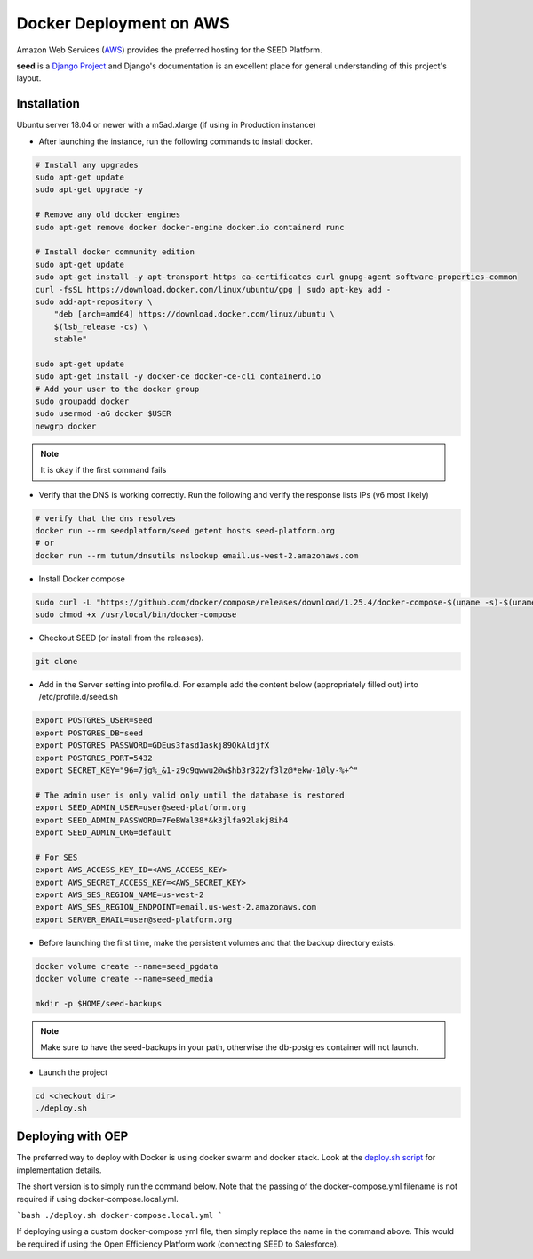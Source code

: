 ========================
Docker Deployment on AWS
========================

Amazon Web Services (`AWS`_) provides the preferred hosting for the SEED Platform.

**seed** is a `Django Project`_ and Django's documentation is an excellent place for general
understanding of this project's layout.

.. _Django Project: https://www.djangoproject.com/

.. _AWS: http://aws.amazon.com/

Installation
^^^^^^^^^^^^

Ubuntu server 18.04 or newer with a m5ad.xlarge (if using in Production instance)

* After launching the instance, run the following commands to install docker.

.. code-block:: console

    # Install any upgrades
    sudo apt-get update
    sudo apt-get upgrade -y

    # Remove any old docker engines
    sudo apt-get remove docker docker-engine docker.io containerd runc

    # Install docker community edition
    sudo apt-get update
    sudo apt-get install -y apt-transport-https ca-certificates curl gnupg-agent software-properties-common
    curl -fsSL https://download.docker.com/linux/ubuntu/gpg | sudo apt-key add -
    sudo add-apt-repository \
        "deb [arch=amd64] https://download.docker.com/linux/ubuntu \
        $(lsb_release -cs) \
        stable"

    sudo apt-get update
    sudo apt-get install -y docker-ce docker-ce-cli containerd.io
    # Add your user to the docker group
    sudo groupadd docker
    sudo usermod -aG docker $USER
    newgrp docker

.. note:: It is okay if the first command fails

* Verify that the DNS is working correctly. Run the following and verify the response lists IPs (v6 most likely)

.. code-block:: console

    # verify that the dns resolves
    docker run --rm seedplatform/seed getent hosts seed-platform.org
    # or
    docker run --rm tutum/dnsutils nslookup email.us-west-2.amazonaws.com

* Install Docker compose

.. code-block:: console

    sudo curl -L "https://github.com/docker/compose/releases/download/1.25.4/docker-compose-$(uname -s)-$(uname -m)" -o /usr/local/bin/docker-compose
    sudo chmod +x /usr/local/bin/docker-compose

* Checkout SEED (or install from the releases).

.. code-block:: console

    git clone

* Add in the Server setting into profile.d. For example add the content below (appropriately filled out) into /etc/profile.d/seed.sh

.. code-block:: console

    export POSTGRES_USER=seed
    export POSTGRES_DB=seed
    export POSTGRES_PASSWORD=GDEus3fasd1askj89QkAldjfX
    export POSTGRES_PORT=5432
    export SECRET_KEY="96=7jg%_&1-z9c9qwwu2@w$hb3r322yf3lz@*ekw-1@ly-%+^"

    # The admin user is only valid only until the database is restored
    export SEED_ADMIN_USER=user@seed-platform.org
    export SEED_ADMIN_PASSWORD=7FeBWal38*&k3jlfa92lakj8ih4
    export SEED_ADMIN_ORG=default

    # For SES
    export AWS_ACCESS_KEY_ID=<AWS_ACCESS_KEY>
    export AWS_SECRET_ACCESS_KEY=<AWS_SECRET_KEY>
    export AWS_SES_REGION_NAME=us-west-2
    export AWS_SES_REGION_ENDPOINT=email.us-west-2.amazonaws.com
    export SERVER_EMAIL=user@seed-platform.org


* Before launching the first time, make the persistent volumes and that the backup directory exists.

.. code-block:: console

    docker volume create --name=seed_pgdata
    docker volume create --name=seed_media

    mkdir -p $HOME/seed-backups

.. note:: Make sure to have the seed-backups in your path, otherwise the db-postgres container will not launch.

* Launch the project

.. code-block:: console

    cd <checkout dir>
    ./deploy.sh


Deploying with OEP
^^^^^^^^^^^^^^^^^^

The preferred way to deploy with Docker is using docker swarm and docker stack.
Look at the `deploy.sh script`_  for implementation details.

The short version is to simply run the command below. Note that the passing of the docker-compose.yml filename is not required if using docker-compose.local.yml.

```bash
./deploy.sh docker-compose.local.yml
```

If deploying using a custom docker-compose yml file, then simply replace the name in the command above. This would be required if using the Open Efficiency Platform work (connecting SEED to Salesforce).


.. _`deploy.sh script`: https://github.com/SEED-platform/seed/blob/develop/deploy.sh
.. _`JSON Type`: https://www.postgresql.org/docs/9.4/datatype-json.html
